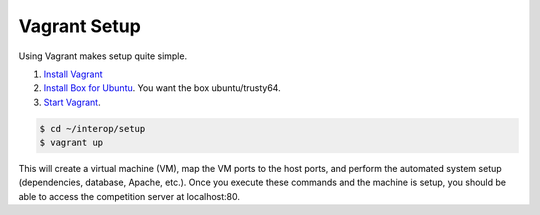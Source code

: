 Vagrant Setup
=============

Using Vagrant makes setup quite simple.

#. `Install Vagrant <https://www.vagrantup.com/>`__
#. `Install Box for
   Ubuntu <https://docs.vagrantup.com/v2/boxes.html>`__. You want the
   box ubuntu/trusty64.
#. `Start
   Vagrant <https://docs.vagrantup.com/v2/getting-started/index.html>`__.

.. code-block:: bash

    $ cd ~/interop/setup
    $ vagrant up

This will create a virtual machine (VM), map the VM ports to the host
ports, and perform the automated system setup (dependencies, database,
Apache, etc.). Once you execute these commands and the machine is setup,
you should be able to access the competition server at localhost:80.
